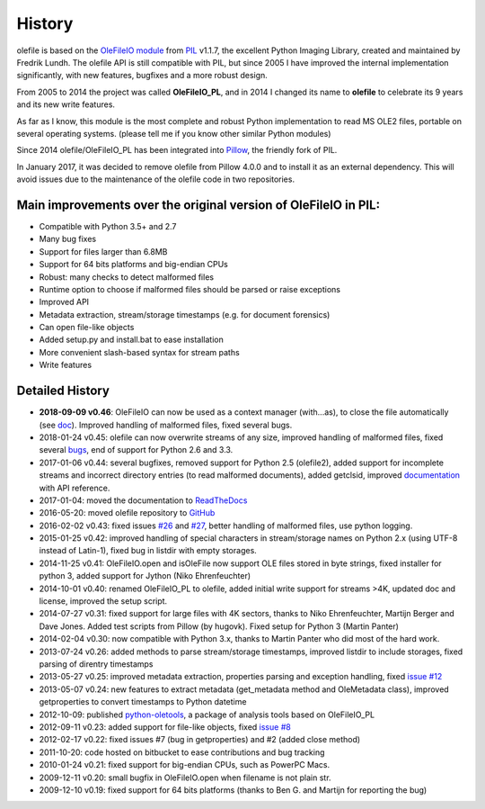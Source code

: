 =======
History
=======

olefile is based on the `OleFileIO module <http://svn.effbot.org/public/tags/pil-1.1.7/PIL/OleFileIO.py>`__
from `PIL <http://www.pythonware.com/products/pil/index.htm>`__ v1.1.7, the
excellent Python Imaging Library, created and maintained by Fredrik
Lundh. The olefile API is still compatible with PIL, but since 2005 I
have improved the internal implementation significantly, with new
features, bugfixes and a more robust design.

From 2005 to 2014 the
project was called **OleFileIO\_PL**, and in 2014 I changed its name to
**olefile** to celebrate its 9 years and its new write features.

As far as I know, this module is the most complete and robust Python
implementation to read MS OLE2 files, portable on several operating
systems. (please tell me if you know other similar Python modules)

Since 2014 olefile/OleFileIO\_PL has been integrated into
`Pillow <http://python-imaging.github.io/>`__, the friendly fork of PIL.

In January 2017, it was decided to remove olefile from Pillow 4.0.0 and
to install it as an external dependency. This will avoid issues
due to the maintenance of the olefile code in two repositories.

Main improvements over the original version of OleFileIO in PIL:
----------------------------------------------------------------

-  Compatible with Python 3.5+ and 2.7
-  Many bug fixes
-  Support for files larger than 6.8MB
-  Support for 64 bits platforms and big-endian CPUs
-  Robust: many checks to detect malformed files
-  Runtime option to choose if malformed files should be parsed or raise
   exceptions
-  Improved API
-  Metadata extraction, stream/storage timestamps (e.g. for document
   forensics)
-  Can open file-like objects
-  Added setup.py and install.bat to ease installation
-  More convenient slash-based syntax for stream paths
-  Write features

Detailed History
----------------

-  **2018-09-09 v0.46**: OleFileIO can now be used as a context manager
   (with...as), to close the file automatically (see
   `doc <https://olefile.readthedocs.io/en/latest/Howto.html#open-an-ole-file-from-disk>`__).
   Improved handling of malformed files, fixed several bugs.
-  2018-01-24 v0.45: olefile can now overwrite streams of any size,
   improved handling of malformed files, fixed several
   `bugs <https://github.com/decalage2/olefile/milestone/4?closed=1>`__,
   end of support for Python 2.6 and 3.3.
-  2017-01-06 v0.44: several bugfixes, removed support for Python
   2.5 (olefile2), added support for incomplete streams and incorrect
   directory entries (to read malformed documents), added getclsid,
   improved `documentation <http://olefile.readthedocs.io/en/latest>`__
   with API reference.
-  2017-01-04: moved the documentation to
   `ReadTheDocs <http://olefile.readthedocs.io/en/latest>`__
-  2016-05-20: moved olefile repository to
   `GitHub <https://github.com/decalage2/olefile>`__
-  2016-02-02 v0.43: fixed issues
   `#26 <https://github.com/decalage2/olefile/issues/26>`__ and
   `#27 <https://github.com/decalage2/olefile/issues/27>`__, better
   handling of malformed files, use python logging.
-  2015-01-25 v0.42: improved handling of special characters in
   stream/storage names on Python 2.x (using UTF-8 instead of Latin-1),
   fixed bug in listdir with empty storages.
-  2014-11-25 v0.41: OleFileIO.open and isOleFile now support OLE files
   stored in byte strings, fixed installer for python 3, added support
   for Jython (Niko Ehrenfeuchter)
-  2014-10-01 v0.40: renamed OleFileIO_PL to olefile, added initial
   write support for streams >4K, updated doc and license, improved the
   setup script.
-  2014-07-27 v0.31: fixed support for large files with 4K sectors,
   thanks to Niko Ehrenfeuchter, Martijn Berger and Dave Jones. Added
   test scripts from Pillow (by hugovk). Fixed setup for Python 3
   (Martin Panter)
-  2014-02-04 v0.30: now compatible with Python 3.x, thanks to Martin
   Panter who did most of the hard work.
-  2013-07-24 v0.26: added methods to parse stream/storage timestamps,
   improved listdir to include storages, fixed parsing of direntry
   timestamps
-  2013-05-27 v0.25: improved metadata extraction, properties parsing
   and exception handling, fixed `issue
   #12 <https://github.com/decalage2/olefile/issues/12>`__
-  2013-05-07 v0.24: new features to extract metadata (get_metadata
   method and OleMetadata class), improved getproperties to convert
   timestamps to Python datetime
-  2012-10-09: published
   `python-oletools <https://www.decalage.info/python/oletools>`__, a
   package of analysis tools based on OleFileIO_PL
-  2012-09-11 v0.23: added support for file-like objects, fixed `issue
   #8 <https://github.com/decalage2/olefile/issues/8>`__
-  2012-02-17 v0.22: fixed issues #7 (bug in getproperties) and #2
   (added close method)
-  2011-10-20: code hosted on bitbucket to ease contributions and bug
   tracking
-  2010-01-24 v0.21: fixed support for big-endian CPUs, such as PowerPC
   Macs.
-  2009-12-11 v0.20: small bugfix in OleFileIO.open when filename is not
   plain str.
-  2009-12-10 v0.19: fixed support for 64 bits platforms (thanks to Ben
   G. and Martijn for reporting the bug)
